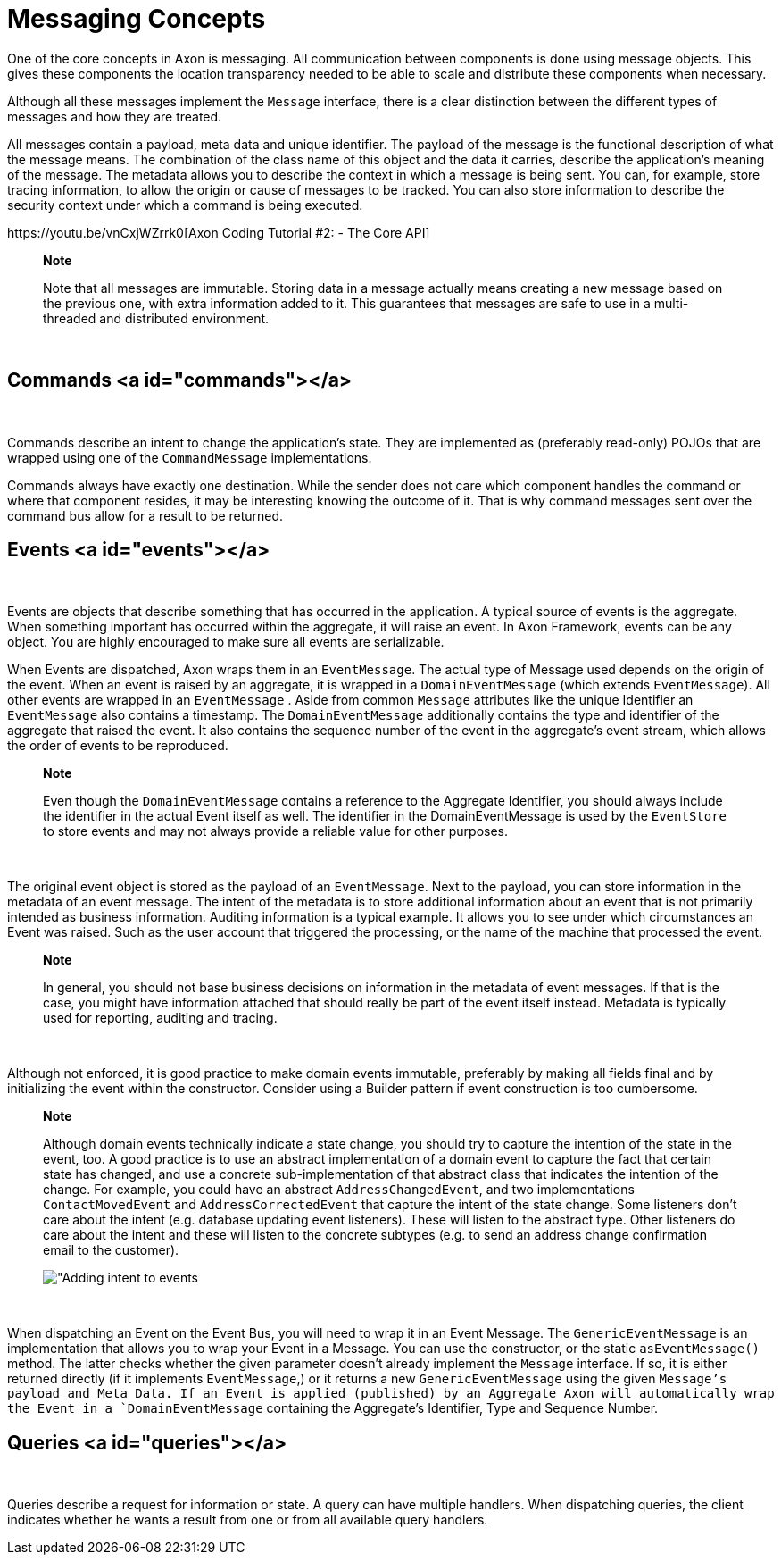 = Messaging Concepts

One of the core concepts in Axon is messaging. All communication between components is done using message objects. This gives these components the location transparency needed to be able to scale and distribute these components when necessary.‌

Although all these messages implement the `Message` interface, there is a clear distinction between the different types of messages and how they are treated.‌

All messages contain a payload, meta data and unique identifier. The payload of the message is the functional description of what the message means. The combination of the class name of this object and the data it carries, describe the application's meaning of the message. The metadata allows you to describe the context in which a message is being sent. You can, for example, store tracing information, to allow the origin or cause of messages to be tracked. You can also store information to describe the security context under which a command is being executed.‌

​https://youtu.be/vnCxjWZrrk0[Axon Coding Tutorial #2: - The Core API]​

____

*Note*

Note that all messages are immutable. Storing data in a message actually means creating a new message based on the previous one, with extra information added to it. This guarantees that messages are safe to use in a multi-threaded and distributed environment.

____

‌

== Commands <a id="commands"></a>

‌

Commands describe an intent to change the application's state. They are implemented as (preferably read-only) POJOs that are wrapped using one of the `CommandMessage` implementations.‌

Commands always have exactly one destination. While the sender does not care which component handles the command or where that component resides, it may be interesting knowing the outcome of it. That is why command messages sent over the command bus allow for a result to be returned.‌

== Events <a id="events"></a>

‌

Events are objects that describe something that has occurred in the application. A typical source of events is the aggregate. When something important has occurred within the aggregate, it will raise an event. In Axon Framework, events can be any object. You are highly encouraged to make sure all events are serializable.‌

When Events are dispatched, Axon wraps them in an `EventMessage`. The actual type of Message used depends on the origin of the event. When an event is raised by an aggregate, it is wrapped in a `DomainEventMessage` (which extends `EventMessage`). All other events are wrapped in an `EventMessage` . Aside from common `Message` attributes like the unique Identifier an `EventMessage` also contains a timestamp. The `DomainEventMessage` additionally contains the type and identifier of the aggregate that raised the event. It also contains the sequence number of the event in the aggregate's event stream, which allows the order of events to be reproduced.

____

*Note*

Even though the `DomainEventMessage` contains a reference to the Aggregate Identifier, you should always include the identifier in the actual Event itself as well. The identifier in the DomainEventMessage is used by the `EventStore` to store events and may not always provide a reliable value for other purposes.

____

‌

The original event object is stored as the payload of an `EventMessage`. Next to the payload, you can store information in the metadata of an event message. The intent of the metadata is to store additional information about an event that is not primarily intended as business information. Auditing information is a typical example. It allows you to see under which circumstances an Event was raised. Such as the user account that triggered the processing, or the name of the machine that processed the event.

____

*Note*

In general, you should not base business decisions on information in the metadata of event messages. If that is the case, you might have information attached that should really be part of the event itself instead. Metadata is typically used for reporting, auditing and tracing.

____

‌

Although not enforced, it is good practice to make domain events immutable, preferably by making all fields final and by initializing the event within the constructor. Consider using a Builder pattern if event construction is too cumbersome.

____

*Note*

Although domain events technically indicate a state change, you should try to capture the intention of the state in the event, too. A good practice is to use an abstract implementation of a domain event to capture the fact that certain state has changed, and use a concrete sub-implementation of that abstract class that indicates the intention of the change. For example, you could have an abstract `AddressChangedEvent`, and two implementations `ContactMovedEvent` and `AddressCorrectedEvent` that capture the intent of the state change. Some listeners don't care about the intent (e.g. database updating event listeners). These will listen to the abstract type. Other listeners do care about the intent and these will listen to the concrete subtypes (e.g. to send an address change confirmation email to the customer).

​​image:https://github.com/domaincomponents/axon-reference-guide-dev/tree/a35820ab094a48b706169ac15cff41e83ef81622/configuring-infrastructure-components/.gitbook/assets/state-change-intent.png[ &quot;Adding intent to events]​

____

‌

When dispatching an Event on the Event Bus, you will need to wrap it in an Event Message. The `GenericEventMessage` is an implementation that allows you to wrap your Event in a Message. You can use the constructor, or the static `asEventMessage()` method. The latter checks whether the given parameter doesn't already implement the `Message` interface. If so, it is either returned directly (if it implements `EventMessage`,) or it returns a new `GenericEventMessage` using the given `Message`'s payload and Meta Data. If an Event is applied (published) by an Aggregate Axon will automatically wrap the Event in a `DomainEventMessage` containing the Aggregate's Identifier, Type and Sequence Number.‌

== Queries <a id="queries"></a>

‌

Queries describe a request for information or state. A query can have multiple handlers. When dispatching queries, the client indicates whether he wants a result from one or from all available query handlers.